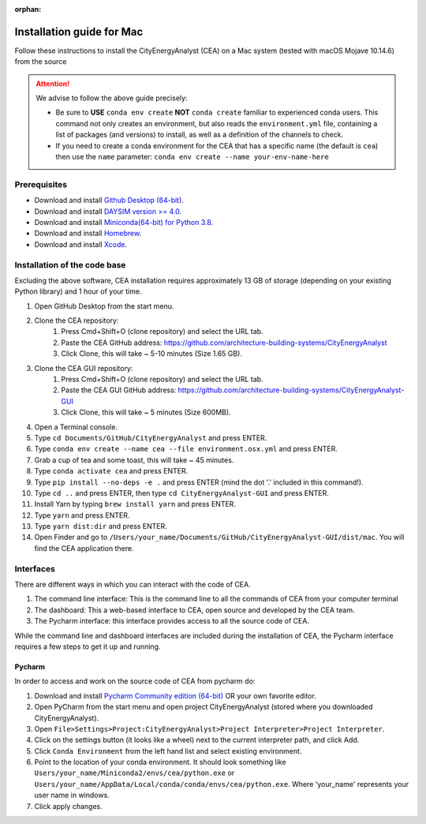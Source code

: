 :orphan:

Installation guide for Mac
===========================

Follow these instructions to install the CityEnergyAnalyst (CEA) on a Mac system (tested with macOS Mojave 10.14.6) from the source

.. attention:: We advise to follow the above guide precisely:

        *   Be sure to **USE** ``conda env create`` **NOT** ``conda create`` familiar to experienced conda users.
            This command not only creates an environment, but also reads the ``environment.yml`` file, containing a
            list of packages (and versions) to install, as well as a definition of the channels to check.
        *   If you need to create a conda environment for the CEA that has a specific name (the default is ``cea``) then use the
            ``name`` parameter: ``conda env create --name your-env-name-here``


Prerequisites
~~~~~~~~~~~~~

* Download and install `Github Desktop (64-bit) <https://desktop.github.com/>`__.
* Download and install `DAYSIM version >= 4.0 <https://daysim.ning.com/page/download>`__.
* Download and install `Miniconda(64-bit) for Python 3.8 <https://conda.io/miniconda.html>`__.
* Download and install `Homebrew <https://brew.sh/>`__.
* Download and install `Xcode <https://developer.apple.com/xcode/>`__.

Installation of the code base
~~~~~~~~~~~~~~~~~~~~~~~~~~~~~

Excluding the above software, CEA installation requires approximately 13 GB of storage (depending on your existing
Python library) and  1 hour of your time.

#. Open GitHub Desktop from the start menu.
#. Clone the CEA repository:
	#. Press Cmd+Shift+O (clone repository) and select the URL tab.
	#. Paste the CEA GitHub address: https://github.com/architecture-building-systems/CityEnergyAnalyst
	#. Click Clone, this will take ~ 5-10 minutes (Size 1.65 GB).
#. Clone the CEA GUI repository:
	#. Press Cmd+Shift+O (clone repository) and select the URL tab.
	#. Paste the CEA GUI GitHub address: https://github.com/architecture-building-systems/CityEnergyAnalyst-GUI
	#. Click Clone, this will take ~ 5 minutes (Size 600MB).
#. Open a Terminal console.
#. Type ``cd Documents/GitHub/CityEnergyAnalyst`` and press ENTER.
#. Type ``conda env create --name cea --file environment.osx.yml`` and press ENTER.
#. Grab a cup of tea and some toast, this will take ~ 45 minutes.
#. Type ``conda activate cea`` and press ENTER.
#. Type ``pip install --no-deps -e .`` and press ENTER (mind the dot '.' included in this command!).
#. Type ``cd ..`` and press ENTER, then type ``cd CityEnergyAnalyst-GUI`` and press ENTER.
#. Install Yarn by typing ``brew install yarn`` and press ENTER.
#. Type ``yarn`` and press ENTER.
#. Type ``yarn dist:dir`` and press ENTER.
#. Open Finder and go to ``/Users/your_name/Documents/GitHub/CityEnergyAnalyst-GUI/dist/mac``. You will find the CEA application there.

Interfaces
~~~~~~~~~~

There are different ways in which you can interact with the code of CEA.

#. The command line interface: This is the command line to all the commands of CEA from your computer terminal
#. The dashboard: This a web-based interface to CEA, open source and developed by the CEA team.
#. The Pycharm interface: this interface provides access to all the source code of CEA.

While the command line and dashboard interfaces are included during the installation of CEA, the Pycharm interface
requires a few steps to get it up and running.

Pycharm
-------

In order to access and work on the source code of CEA from pycharm do:

#. Download and install `Pycharm Community edition (64-bit) <https://www.jetbrains.com/pycharm/download/#section=windows>`__ OR your own favorite editor.
#. Open PyCharm from the start menu and open project CityEnergyAnalyst (stored where you downloaded CityEnergyAnalyst).
#. Open ``File>Settings>Project:CityEnergyAnalyst>Project Interpreter>Project Interpreter``.
#. Click on the settings button (it looks like a wheel) next to the current interpreter path, and click Add.
#. Click ``Conda Environment`` from the left hand list and select existing environment.
#. Point to the location of your conda environment. It should look something like
   ``Users/your_name/Miniconda2/envs/cea/python.exe`` or
   ``Users/your_name/AppData/Local/conda/conda/envs/cea/python.exe``.
   Where 'your_name' represents your user name in windows.
#. Click apply changes.

